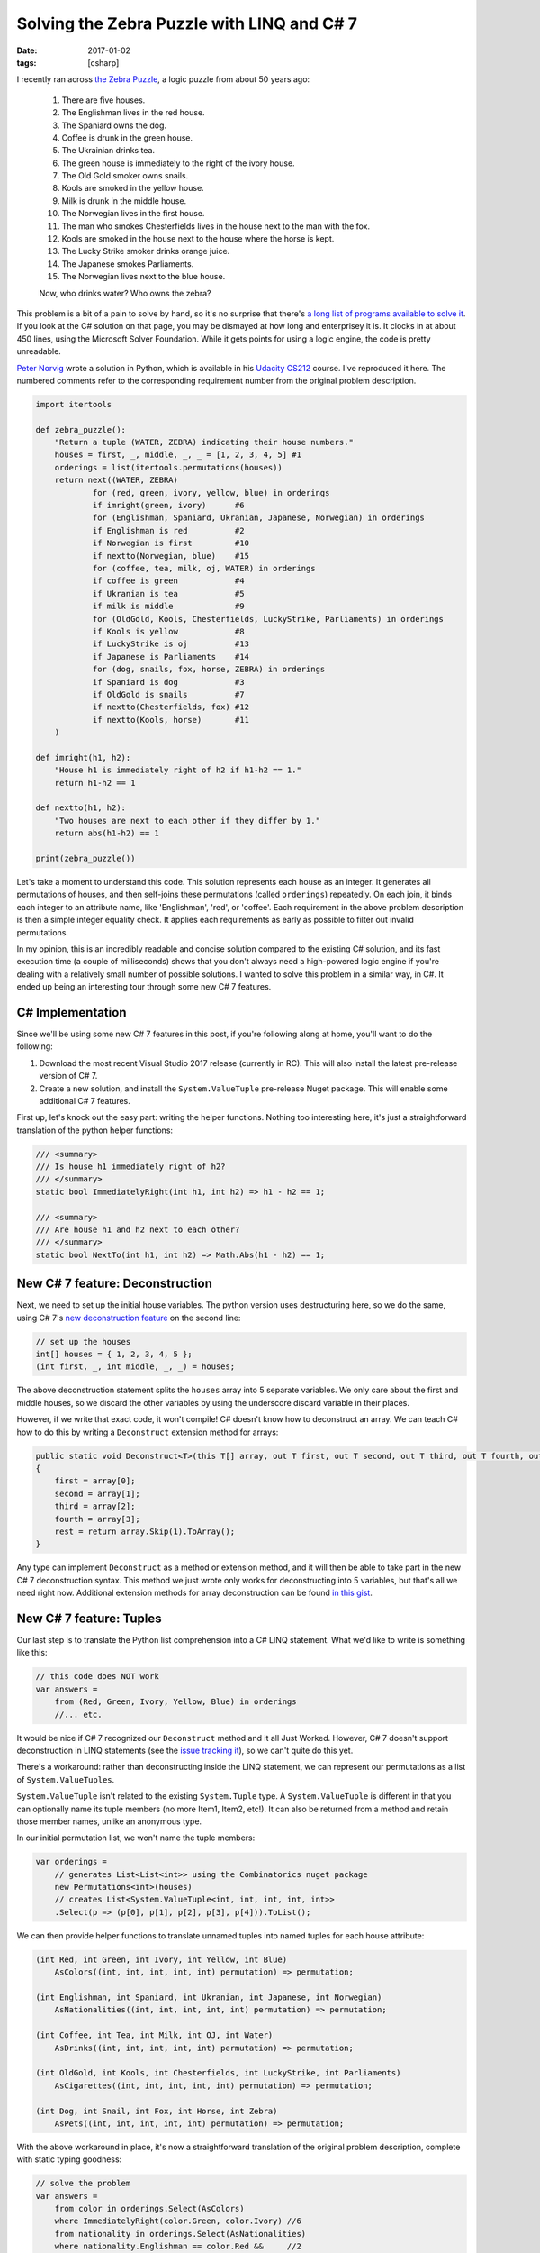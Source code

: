 Solving the Zebra Puzzle with LINQ and C# 7
###########################################

:date: 2017-01-02
:tags: [csharp]

I recently ran across `the Zebra Puzzle`_, a logic puzzle from about 50 years ago:

    1. There are five houses.
    2. The Englishman lives in the red house.
    3. The Spaniard owns the dog.
    4. Coffee is drunk in the green house.
    5. The Ukrainian drinks tea.
    6. The green house is immediately to the right of the ivory house.
    7. The Old Gold smoker owns snails.
    8. Kools are smoked in the yellow house.
    9. Milk is drunk in the middle house.
    10. The Norwegian lives in the first house.
    11. The man who smokes Chesterfields lives in the house next to the man with the fox.
    12. Kools are smoked in the house next to the house where the horse is kept.
    13. The Lucky Strike smoker drinks orange juice.
    14. The Japanese smokes Parliaments.
    15. The Norwegian lives next to the blue house.

    Now, who drinks water? Who owns the zebra?

This problem is a bit of a pain to solve by hand, so it's no surprise that there's `a long list of programs available to solve it`_. If you look at the C# solution on that page, you may be dismayed at how long and enterprisey it is. It clocks in at about 450 lines, using the Microsoft Solver Foundation. While it gets points for using a logic engine, the code is pretty unreadable.

`Peter Norvig`_ wrote a solution in Python, which is available in his `Udacity CS212`_ course. I've reproduced it here. The numbered comments refer to the corresponding requirement number from the original problem description.

.. code-block:: python

    import itertools

    def zebra_puzzle():
        "Return a tuple (WATER, ZEBRA) indicating their house numbers."
        houses = first, _, middle, _, _ = [1, 2, 3, 4, 5] #1
        orderings = list(itertools.permutations(houses))
        return next((WATER, ZEBRA)
                for (red, green, ivory, yellow, blue) in orderings
                if imright(green, ivory)      #6
                for (Englishman, Spaniard, Ukranian, Japanese, Norwegian) in orderings
                if Englishman is red          #2
                if Norwegian is first         #10
                if nextto(Norwegian, blue)    #15
                for (coffee, tea, milk, oj, WATER) in orderings
                if coffee is green            #4
                if Ukranian is tea            #5
                if milk is middle             #9
                for (OldGold, Kools, Chesterfields, LuckyStrike, Parliaments) in orderings
                if Kools is yellow            #8
                if LuckyStrike is oj          #13
                if Japanese is Parliaments    #14
                for (dog, snails, fox, horse, ZEBRA) in orderings
                if Spaniard is dog            #3
                if OldGold is snails          #7
                if nextto(Chesterfields, fox) #12
                if nextto(Kools, horse)       #11
        )

    def imright(h1, h2):
        "House h1 is immediately right of h2 if h1-h2 == 1."
        return h1-h2 == 1

    def nextto(h1, h2):
        "Two houses are next to each other if they differ by 1."
        return abs(h1-h2) == 1

    print(zebra_puzzle())

Let's take a moment to understand this code. This solution represents each house as an integer. It generates all permutations of houses, and then self-joins these permutations (called ``orderings``) repeatedly. On each join, it binds each integer to an attribute name, like 'Englishman', 'red', or 'coffee'. Each requirement in the above problem description is then a simple integer equality check. It applies each requirements as early as possible to filter out invalid permutations.

In my opinion, this is an incredibly readable and concise solution compared to the existing C# solution, and its fast execution time (a couple of milliseconds) shows that you don't always need a high-powered logic engine if you're dealing with a relatively small number of possible solutions. I wanted to solve this problem in a similar way, in C#. It ended up being an interesting tour through some new C# 7 features.

C# Implementation
=================

Since we'll be using some new C# 7 features in this post, if you're following along at home, you'll want to do the following:

1. Download the most recent Visual Studio 2017 release (currently in RC). This will also install the latest pre-release version of C# 7.
2. Create a new solution, and install the ``System.ValueTuple`` pre-release Nuget package. This will enable some additional C# 7 features.

First up, let's knock out the easy part: writing the helper functions. Nothing too interesting here, it's just a straightforward translation of the python helper functions:

.. code-block:: csharp

    /// <summary>
    /// Is house h1 immediately right of h2?
    /// </summary>
    static bool ImmediatelyRight(int h1, int h2) => h1 - h2 == 1;

    /// <summary>
    /// Are house h1 and h2 next to each other?
    /// </summary>
    static bool NextTo(int h1, int h2) => Math.Abs(h1 - h2) == 1;

New C# 7 feature: Deconstruction
================================

Next, we need to set up the initial house variables. The python version uses destructuring here, so we do the same, using C# 7's `new deconstruction feature`_ on the second line:

.. code-block:: csharp

    // set up the houses
    int[] houses = { 1, 2, 3, 4, 5 };
    (int first, _, int middle, _, _) = houses;

The above deconstruction statement splits the ``houses`` array into 5 separate variables. We only care about the first and middle houses, so we discard the other variables by using the underscore discard variable in their places.

However, if we write that exact code, it won't compile! C# doesn't know how to deconstruct an array. We can teach C# how to do this by writing a ``Deconstruct`` extension method for arrays:

.. code-block:: csharp

    public static void Deconstruct<T>(this T[] array, out T first, out T second, out T third, out T fourth, out T[] rest)
    {
        first = array[0];
        second = array[1];
        third = array[2];
        fourth = array[3];
        rest = return array.Skip(1).ToArray();
    }

Any type can implement ``Deconstruct`` as a method or extension method, and it will then be able to take part in the new C# 7 deconstruction syntax. This method we just wrote only works for deconstructing into 5 variables, but that's all we need right now. Additional extension methods for array deconstruction can be found `in this gist`_.

New C# 7 feature: Tuples
========================

Our last step is to translate the Python list comprehension into a C# LINQ statement. What we'd like to write is something like this:

.. code-block:: csharp

    // this code does NOT work
    var answers =
        from (Red, Green, Ivory, Yellow, Blue) in orderings
        //... etc.

It would be nice if C# 7 recognized our ``Deconstruct`` method and it all Just Worked. However, C# 7 doesn't support deconstruction in LINQ statements (see the `issue tracking it`_), so we can't quite do this yet.

There's a workaround: rather than deconstructing inside the LINQ statement, we can represent our permutations as a list of ``System.ValueTuples``.

``System.ValueTuple`` isn't related to the existing ``System.Tuple`` type. A ``System.ValueTuple`` is different in that you can optionally name its tuple members (no more Item1, Item2, etc!). It can also be returned from a method and retain those member names, unlike an anonymous type.

In our initial permutation list, we won't name the tuple members:

.. code-block:: csharp

    var orderings =
        // generates List<List<int>> using the Combinatorics nuget package
        new Permutations<int>(houses)
        // creates List<System.ValueTuple<int, int, int, int, int>>
        .Select(p => (p[0], p[1], p[2], p[3], p[4])).ToList();

We can then provide helper functions to translate unnamed tuples into named tuples for each house attribute:

.. code-block:: csharp

    (int Red, int Green, int Ivory, int Yellow, int Blue)
        AsColors((int, int, int, int, int) permutation) => permutation;

    (int Englishman, int Spaniard, int Ukranian, int Japanese, int Norwegian)
        AsNationalities((int, int, int, int, int) permutation) => permutation;

    (int Coffee, int Tea, int Milk, int OJ, int Water)
        AsDrinks((int, int, int, int, int) permutation) => permutation;

    (int OldGold, int Kools, int Chesterfields, int LuckyStrike, int Parliaments)
        AsCigarettes((int, int, int, int, int) permutation) => permutation;

    (int Dog, int Snail, int Fox, int Horse, int Zebra)
        AsPets((int, int, int, int, int) permutation) => permutation;

With the above workaround in place, it's now a straightforward translation of the original problem description, complete with static typing goodness:

.. code-block:: csharp

    // solve the problem
    var answers =
        from color in orderings.Select(AsColors)
        where ImmediatelyRight(color.Green, color.Ivory) //6
        from nationality in orderings.Select(AsNationalities)
        where nationality.Englishman == color.Red &&     //2
              nationality.Norwegian == first &&          //10
              NextTo(nationality.Norwegian, color.Blue)  //15
        from drink in orderings.Select(AsDrinks)
        where drink.Coffee == color.Green &&             //4
              drink.Tea == nationality.Ukranian &&       //5
              drink.Milk == middle                       //9
        from smoke in orderings.Select(AsCigarettes)
        where smoke.Kools == color.Yellow &&             //8
              smoke.LuckyStrike == drink.OJ &&           //13
              nationality.Japanese == smoke.Parliaments  //14
        from pet in orderings.Select(AsPets)
        where nationality.Spaniard == pet.Dog &&         //3
              smoke.OldGold == pet.Snail &&              //7
              NextTo(smoke.Chesterfields, pet.Fox) &&    //12
              NextTo(smoke.Kools, pet.Horse)             //11
        select new { drink.Water, pet.Zebra };

    var answer = answers.Single();
    Console.WriteLine($"Water drinker lives in {answer.Water} and zebra owner lives in {answer.Zebra}");

Running this, we get the output:

    Water drinker lives in 1 and zebra owner lives in 5

And we're done! We found that sneaky zebra owner.

Conclusion
==========

Overall, I feel like this LINQ implementation is fairly faithful to the original Python implementation, and in about 70 lines of code. If LINQ supported deconstruction, I would be 100% happy with it. However, due to the lack of LINQ support, we needed a couple of helper functions, and that definitely spoiled the fun a bit.

``System.ValueTuple`` looks like a very useful feature -- but I'll need to be careful to balance this with code readability concerns. Sometimes it might be better to break a ``System.ValueTuple`` into a named class with documentation. For cases like this blog post though, where the types are only ever used inside a single method or class, I think it's a valuable feature.


.. _the Zebra puzzle: https://en.wikipedia.org/wiki/Zebra_Puzzle
.. _a long list of programs available to solve it: http://rosettacode.org/wiki/Zebra_puzzle
.. _Peter Norvig: https://en.wikipedia.org/wiki/Peter_Norvig
.. _Udacity CS212: https://www.udacity.com/wiki/cs212/unit-2
.. _in this gist: https://gist.github.com/waf/280152ab42aa92a85b79d6dbc812e68a
.. _issue tracking it: https://github.com/dotnet/roslyn/issues/13964
.. _new deconstruction feature: https://github.com/dotnet/roslyn/blob/master/docs/features/deconstruction.md
.. _Tuples: https://github.com/dotnet/roslyn/blob/master/docs/features/tuples.md
